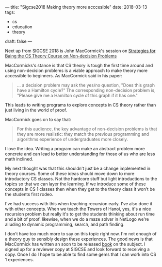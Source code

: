 ---
title: "Sigcse2018 Making theory more acccesible"
date: 2018-03-13
tags:
- cs
-  education
-  theory
draft: false
---

Next up from SIGCSE 2018 is John MacCormick's session on
[[https://dl.acm.org/citation.cfm?id=3159557][Strategies for Baing the CS Theory Course on Non-decision Problems]]

MacCormicks's stance is that CS theory  is tough the first time around
and using non-decision problems is a viable approach to make theory
more accessible to beginners. As MacCormick said in his paper:

#+BEGIN_QUOTE
... a decision problem may ask the yes/no question, "Does this graph
have a Hamilton cycle?" The corresponding non-decision problem is,
"Please give me a Hamilton cycle of this graph if it has one."
#+END_QUOTE

This leads to writing programs to explore concepts in CS theory rather
than just living in the world of proof.

MacCormick goes on to say that:

#+BEGIN_QUOTE
For this audience, the key advantage of non-decision problems
is that they are more realistic: they match the previous programming
and algorithms experience of undergraduates more closely.
#+END_QUOTE

I love the idea. Writing a program can make an abstract problem more
concrete and can lead to better understanding for those of us who are
less math inclined.

My next thought was that this shouldn't just be a change implemented
in theory courses. Some of these ideas should move down to more
introductory CS classes. Not the hardcore stuff but light
introductions to the topics so that we can layer the learning. If we
introduce some of these concepts in CS 1 classes then when they get to
the theory class it won't be the students first rodeo.

I've had success with this when teaching recursion early. I've also
done it with other concepts. When we teach the Towers of Hanoi, yes,
it's a nice recursion problem but really it's to get the students
thinking about run time and a bit of proof. likewise, when we do a
maze solver in NetLogo we're alluding to dynamic programming, search,
and path finding.

I don't have too much more to say on this topic right now. I'm not
enough of a theory guy to sensibly design these experiences. The good
news is that MacCormick has written an soon to be released [[https://www.amazon.com/What-Can-Computed-Practical-Computation/dp/0691170665/ref=asap_bc?ie=UTF8][book]] on the subject. I
signed up for a reviewer copy at SIGCSE and look forward to receiving
a copy. Once I do I hope to be able to find some gems that I can work
into CS 1 experiences.

